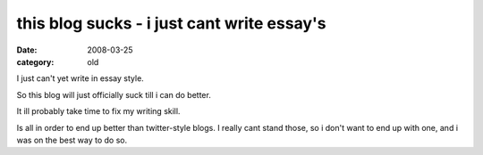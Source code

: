 this blog sucks - i just cant write essay's
===========================================

:date: 2008-03-25
:category: old


I just can't yet write in essay style.

So this blog will just officially suck till i can do better.

It ill probably take time to fix my writing skill.

Is all in order to end up better than twitter-style blogs.
I really cant stand those, so i don't want to end up with one,
and i was on the best way to do so.
